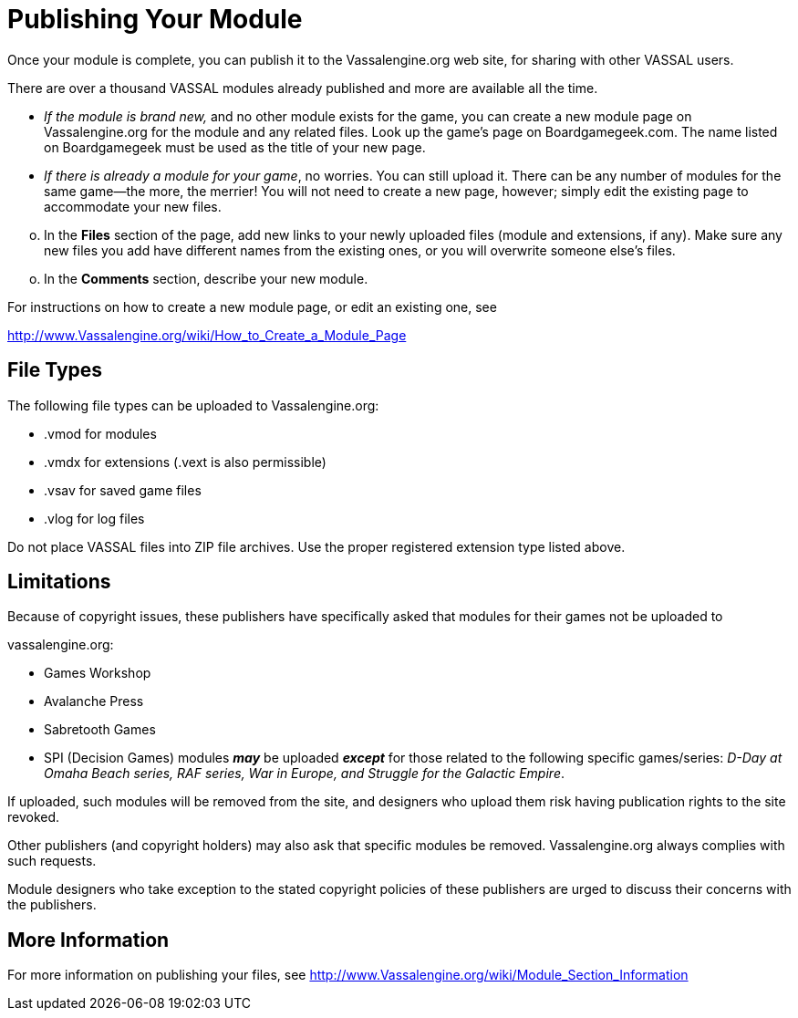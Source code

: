 = Publishing Your Module

Once your module is complete, you can publish it to the Vassalengine.org web site, for sharing with other VASSAL users.

There are over a thousand VASSAL modules already published and more are available all the time.

* _If the module is brand new,_ and no other module exists for the game, you can create a new module page on Vassalengine.org for the module and any related files. Look up the gameʼs page on Boardgamegeek.com. The name listed on Boardgamegeek must be used as the title of your new page.
* _If there is already a module for your game_, no worries. You can still upload it. There can be any number of modules for the same game—the more, the merrier! You will not need to create a new page, however; simply edit the existing page to accommodate your new files.

[loweralpha, start=15]
. In the *Files* section of the page, add new links to your newly uploaded files (module and extensions, if any). Make sure any new files you add have different names from the existing ones, or you will overwrite someone elseʼs files.

[loweralpha, start=15]
. In the *Comments* section, describe your new module.

For instructions on how to create a new module page, or edit an existing one, see

http://www.Vassalengine.org/wiki/How_to_Create_a_Module_Page

== File Types

The following file types can be uploaded to Vassalengine.org:

* .vmod for modules
* .vmdx for extensions (.vext is also permissible)
* .vsav for saved game files
* .vlog for log files

Do not place VASSAL files into ZIP file archives. Use the proper registered extension type listed above.

== Limitations

Because of copyright issues, these publishers have specifically asked that modules for their games not be uploaded to

vassalengine.org:

* Games Workshop
* Avalanche Press
* Sabretooth Games

* SPI (Decision Games) modules **_may_** be uploaded **_except_** for those related to the following specific games/series:
_D-Day at Omaha Beach series, RAF series, War in Europe, and Struggle for the Galactic Empire_.

If uploaded, such modules will be removed from the site, and designers who upload them risk having publication rights to the site revoked.

Other publishers (and copyright holders) may also ask that specific modules be removed. Vassalengine.org always complies with such requests.

Module designers who take exception to the stated copyright policies of these publishers are urged to discuss their concerns with the publishers.

== More Information

For more information on publishing your files, see [.underline]#http://www.Vassalengine.org/wiki/Module_Section_Information#
